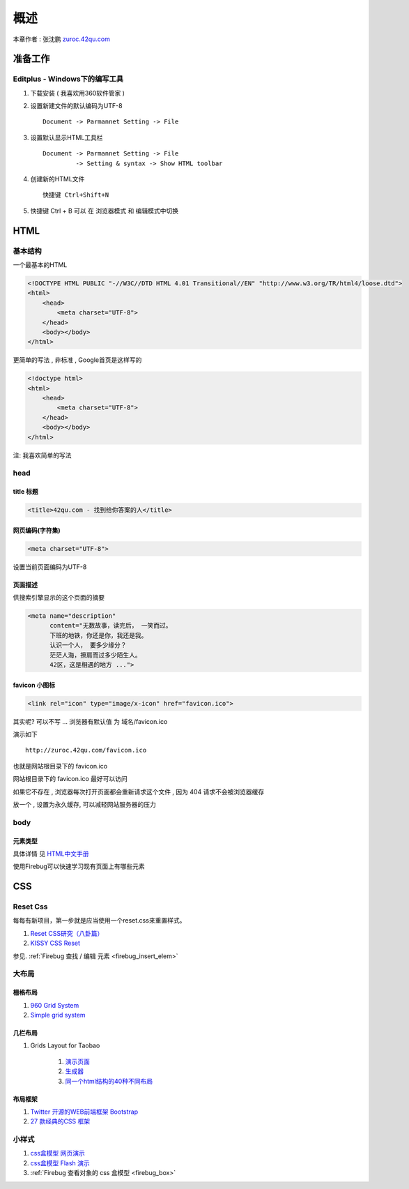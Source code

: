 概述
==============================================

本章作者 : 张沈鹏 `zuroc.42qu.com <http://zuroc.42qu.com>`_ 

准备工作
------------------------------

Editplus - Windows下的编写工具
~~~~~~~~~~~~~~~~~~~~~~~~~~~~~~~~~~~~~~~~~~~~~~~~~
#. 下载安装 ( 我喜欢用360软件管家 ) 

#. 设置新建文件的默认编码为UTF-8 :: 

        Document -> Parmannet Setting -> File 

#. 设置默认显示HTML工具栏 ::
        
    Document -> Parmannet Setting -> File
             -> Setting & syntax -> Show HTML toolbar

#. 创建新的HTML文件 ::
    
    快捷键 Ctrl+Shift+N

#. 快捷键 Ctrl + B 可以 在 浏览器模式 和 编辑模式中切换




HTML 
------------------------------

基本结构
~~~~~~~~~~~~~~~~~~~~~~~~~~~~~~~~~~~~~~~~~~

一个最基本的HTML

.. code-block:: html

    <!DOCTYPE HTML PUBLIC "-//W3C//DTD HTML 4.01 Transitional//EN" "http://www.w3.org/TR/html4/loose.dtd">
    <html>
        <head>
            <meta charset="UTF-8">
        </head>
        <body></body>
    </html>

更简单的写法 , 非标准  , Google首页是这样写的 

.. code-block:: html

    <!doctype html>
    <html>
        <head>
            <meta charset="UTF-8">
        </head>
        <body></body>
    </html>

注: 我喜欢简单的写法


head 
~~~~~~~~~~~~~~~~~~~~~~~~~~~~~~~~~~~~~~~~~~

title 标题 
.......................................... 

.. code-block:: html

    <title>42qu.com - 找到给你答案的人</title>

 
网页编码(字符集)
.......................................... 

.. code-block:: html

    <meta charset="UTF-8">

设置当前页面编码为UTF-8


页面描述
.......................................... 

供搜索引擎显示的这个页面的摘要

.. code-block:: html

    <meta name="description" 
          content="无数故事，读完后， 一笑而过。
          下班的地铁，你还是你，我还是我。
          认识一个人， 要多少缘分？
          茫茫人海，擦肩而过多少陌生人。
          42区，这是相遇的地方 ...">

.. image:: _image/meta_description.png
   :alt: 百度搜索中显示的description 


favicon 小图标
..........................................

.. code-block:: html

    <link rel="icon" type="image/x-icon" href="favicon.ico">

其实呢? 可以不写 ... 浏览器有默认值 为 域名/favicon.ico

演示如下 ::

    http://zuroc.42qu.com/favicon.ico

.. image:: _image/favicon.png
   :alt: 浏览器上的小图标 

也就是网站根目录下的 favicon.ico

网站根目录下的 favicon.ico 最好可以访问

如果它不存在 , 浏览器每次打开页面都会重新请求这个文件 , 因为 404 请求不会被浏览器缓存

放一个 , 设置为永久缓存, 可以减轻网站服务器的压力


body
~~~~~~~~~~~~~~~~~~~~~~~~~~~~~~~~~~~~~~~~~~

元素类型
...........................................

具体详情 见  `HTML中文手册 <https://bitbucket.org/zuroc/42qu-school/src/02ffbde7b7e4/book/html.chm>`_

使用Firebug可以快速学习现有页面上有哪些元素



CSS
------------------------------

Reset Css
~~~~~~~~~~~~~~~~~~~~~~~~~~~~~~~~~~~~~~~~~~

每每有新项目，第一步就是应当使用一个reset.css来重置样式。

#. `Reset CSS研究（八卦篇） <http://ued.taobao.com/blog/2009/03/31/reset_css_a/>`_

#. `KISSY CSS Reset <https://raw.github.com/kissyteam/kissy/master/src/css/src/reset.css>`_
 
参见. :ref:`Firebug 查找 / 编辑 元素  <firebug_insert_elem>`

大布局
~~~~~~~~~~~~~~~~~~~~~~~~~~~~~~~~~~~~~~~~~~


栅格布局
...........................................

#. `960 Grid System <http://960.gs/>`_

#. `Simple grid system <http://www.gridsystemgenerator.com/gs04.php?GridWidth=940&GridColumns=6&GridMarginLeft=20>`_


几栏布局
...........................................

#. Grids Layout for Taobao 
    
    #. `演示页面 <http://kissy.googlecode.com/svn/trunk/src/cssgrids/grids-taobao.html>`_ 
    #. `生成器 <http://kissy.googlecode.com/svn/trunk/src/cssgrids/css-generator.html>`_
    #. `同一个html结构的40种不同布局 <http://blog.html.it/layoutgala/>`_ 


布局框架
...........................................


#. `Twitter 开源的WEB前端框架 Bootstrap <http://www.infoq.com/cn/news/2012/02/bootstrap-2.0.1-released>`_ 

#. `27 款经典的CSS 框架 <http://www.iteye.com/news/20054>`_




小样式
~~~~~~~~~~~~~~~~~~~~~~~~~~~~~~~~~~~~~~~~~~
#. `css盒模型 网页演示 <http://www.brainjar.com/css/positioning/default.asp>`_
#. `css盒模型 Flash 演示 <http://redmelon.net/tstme/box_model/>`_
#. :ref:`Firebug 查看对象的 css 盒模型 <firebug_box>`



